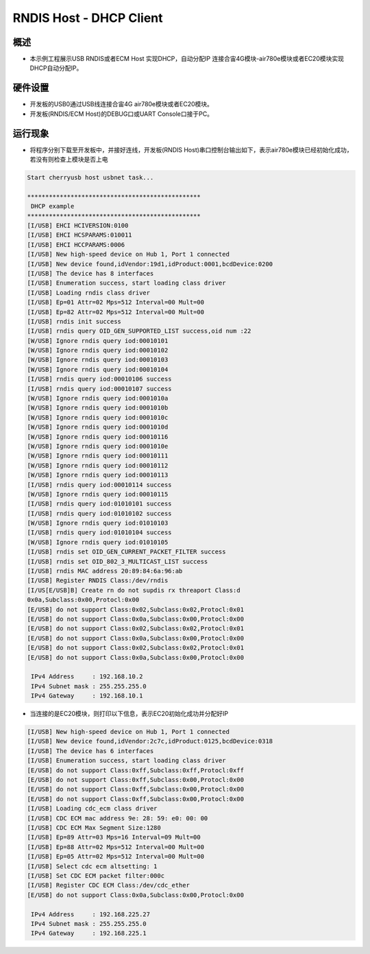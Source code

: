 .. _rndis_host_dhcp_client:

RNDIS Host - DHCP Client
================================================

概述
------

- 本示例工程展示USB RNDIS或者ECM Host 实现DHCP，自动分配IP 连接合宙4G模块-air780e模块或者EC20模块实现DHCP自动分配IP。

硬件设置
------------

- 开发板的USB0通过USB线连接合宙4G air780e模块或者EC20模块。

- 开发板(RNDIS/ECM Host)的DEBUG口或UART Console口接于PC。

运行现象
------------

- 将程序分别下载至开发板中，并接好连线，开发板(RNDIS Host)串口控制台输出如下，表示air780e模块已经初始化成功，若没有则检查上模块是否上电


.. code-block:: console

   Start cherryusb host usbnet task...

   ************************************************
    DHCP example
   ************************************************
   [I/USB] EHCI HCIVERSION:0100
   [I/USB] EHCI HCSPARAMS:010011
   [I/USB] EHCI HCCPARAMS:0006
   [I/USB] New high-speed device on Hub 1, Port 1 connected
   [I/USB] New device found,idVendor:19d1,idProduct:0001,bcdDevice:0200
   [I/USB] The device has 8 interfaces
   [I/USB] Enumeration success, start loading class driver
   [I/USB] Loading rndis class driver
   [I/USB] Ep=01 Attr=02 Mps=512 Interval=00 Mult=00
   [I/USB] Ep=82 Attr=02 Mps=512 Interval=00 Mult=00
   [I/USB] rndis init success
   [I/USB] rndis query OID_GEN_SUPPORTED_LIST success,oid num :22
   [W/USB] Ignore rndis query iod:00010101
   [W/USB] Ignore rndis query iod:00010102
   [W/USB] Ignore rndis query iod:00010103
   [W/USB] Ignore rndis query iod:00010104
   [I/USB] rndis query iod:00010106 success
   [I/USB] rndis query iod:00010107 success
   [W/USB] Ignore rndis query iod:0001010a
   [W/USB] Ignore rndis query iod:0001010b
   [W/USB] Ignore rndis query iod:0001010c
   [W/USB] Ignore rndis query iod:0001010d
   [W/USB] Ignore rndis query iod:00010116
   [W/USB] Ignore rndis query iod:0001010e
   [W/USB] Ignore rndis query iod:00010111
   [W/USB] Ignore rndis query iod:00010112
   [W/USB] Ignore rndis query iod:00010113
   [I/USB] rndis query iod:00010114 success
   [W/USB] Ignore rndis query iod:00010115
   [I/USB] rndis query iod:01010101 success
   [I/USB] rndis query iod:01010102 success
   [W/USB] Ignore rndis query iod:01010103
   [I/USB] rndis query iod:01010104 success
   [W/USB] Ignore rndis query iod:01010105
   [I/USB] rndis set OID_GEN_CURRENT_PACKET_FILTER success
   [I/USB] rndis set OID_802_3_MULTICAST_LIST success
   [I/USB] rndis MAC address 20:89:84:6a:96:ab
   [I/USB] Register RNDIS Class:/dev/rndis
   [I/US[E/USB]B] Create rn do not supdis rx threaport Class:d
   0x0a,Subclass:0x00,Protocl:0x00
   [E/USB] do not support Class:0x02,Subclass:0x02,Protocl:0x01
   [E/USB] do not support Class:0x0a,Subclass:0x00,Protocl:0x00
   [E/USB] do not support Class:0x02,Subclass:0x02,Protocl:0x01
   [E/USB] do not support Class:0x0a,Subclass:0x00,Protocl:0x00
   [E/USB] do not support Class:0x02,Subclass:0x02,Protocl:0x01
   [E/USB] do not support Class:0x0a,Subclass:0x00,Protocl:0x00

    IPv4 Address     : 192.168.10.2
    IPv4 Subnet mask : 255.255.255.0
    IPv4 Gateway     : 192.168.10.1


- 当连接的是EC20模块，则打印以下信息，表示EC20初始化成功并分配好IP


.. code-block:: console

   [I/USB] New high-speed device on Hub 1, Port 1 connected
   [I/USB] New device found,idVendor:2c7c,idProduct:0125,bcdDevice:0318
   [I/USB] The device has 6 interfaces
   [I/USB] Enumeration success, start loading class driver
   [E/USB] do not support Class:0xff,Subclass:0xff,Protocl:0xff
   [E/USB] do not support Class:0xff,Subclass:0x00,Protocl:0x00
   [E/USB] do not support Class:0xff,Subclass:0x00,Protocl:0x00
   [E/USB] do not support Class:0xff,Subclass:0x00,Protocl:0x00
   [I/USB] Loading cdc_ecm class driver
   [I/USB] CDC ECM mac address 9e: 28: 59: e0: 00: 00
   [I/USB] CDC ECM Max Segment Size:1280
   [I/USB] Ep=89 Attr=03 Mps=16 Interval=09 Mult=00
   [I/USB] Ep=88 Attr=02 Mps=512 Interval=00 Mult=00
   [I/USB] Ep=05 Attr=02 Mps=512 Interval=00 Mult=00
   [I/USB] Select cdc ecm altsetting: 1
   [I/USB] Set CDC ECM packet filter:000c
   [I/USB] Register CDC ECM Class:/dev/cdc_ether
   [E/USB] do not support Class:0x0a,Subclass:0x00,Protocl:0x00

    IPv4 Address     : 192.168.225.27
    IPv4 Subnet mask : 255.255.255.0
    IPv4 Gateway     : 192.168.225.1

